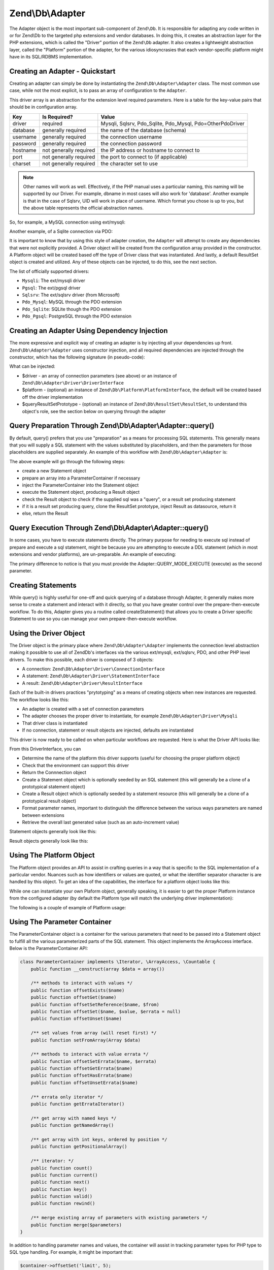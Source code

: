 .. _zend.db.adapter:

Zend\\Db\\Adapter
=================

The Adapter object is the most important sub-component of ``Zend\Db``. It is responsible for adapting any code written
in or for Zend\\Db to the targeted php extensions and vendor databases. In doing this, it creates an abstraction
layer for the PHP extensions, which is called the "Driver" portion of the ``Zend\Db`` adapter. It also creates a
lightweight abstraction layer, called the "Platform" portion of the adapter, for the various idiosyncrasies that 
each vendor-specific platform might have in its SQL/RDBMS implementation.

.. _zend.db.adapter.quickstart:

Creating an Adapter - Quickstart
--------------------------------

Creating an adapter can simply be done by instantiating the ``Zend\Db\Adapter\Adapter`` class. The most common use
case, while not the most explicit, is to pass an array of configuration to the ``Adapter``.

.. code-block:: php
   :linenos:

   $adapter = new Zend\Db\Adapter\Adapter($configArray);

This driver array is an abstraction for the extension level required parameters. Here is a table for the
key-value pairs that should be in configuration array.

.. table:: 

   +------------+----------------------+-------------------------------------------------------------+
   |Key         |Is Required?          |Value                                                        |
   +============+======================+=============================================================+
   |driver      |required              |Mysqli, Sqlsrv, Pdo_Sqlite, Pdo_Mysql, Pdo=OtherPdoDriver    |
   +------------+----------------------+-------------------------------------------------------------+
   |database    |generally required    |the name of the database (schema)                            |
   +------------+----------------------+-------------------------------------------------------------+
   |username    |generally required    |the connection username                                      |
   +------------+----------------------+-------------------------------------------------------------+
   |password    |generally required    |the connection password                                      |
   +------------+----------------------+-------------------------------------------------------------+
   |hostname    |not generally required|the IP address or hostname to connect to                     |
   +------------+----------------------+-------------------------------------------------------------+
   |port        |not generally required|the port to connect to (if applicable)                       |
   +------------+----------------------+-------------------------------------------------------------+
   |charset     |not generally required|the character set to use                                     |
   +------------+----------------------+-------------------------------------------------------------+

.. note:: 

   Other names will work as well. Effectively, if the PHP manual uses a particular naming, this naming will be
   supported by our Driver. For example, dbname in most cases will also work for 'database'. Another example is that
   in the case of Sqlsrv, UID will work in place of username. Which format you chose is up to you, but the above table
   represents the official abstraction names.

So, for example, a MySQL connection using ext/mysqli:

.. code-block:: php
   :linenos:

    $adapter = new Zend\Db\Adapter\Adapter(array(
       'driver' => 'Mysqli',
       'database' => 'zend_db_example',
       'username' => 'developer',
       'password' => 'developer-password'
    ));

Another example, of a Sqlite connection via PDO:

.. code-block:: php
   :linenos:

    $adapter = new Zend\Db\Adapter\Adapter(array(
       'driver' => 'Pdo_Sqlite',
       'database' => 'path/to/sqlite.db'
    ));

It is important to know that by using this style of adapter creation, the ``Adapter`` will attempt to create any
dependencies that were not explicitly provided. A Driver object will be created from the configuration
array provided in the constructor. A Platform object will be created based off the type of Driver class that was
instantiated. And lastly, a default ResultSet object is created and utilized. Any of these objects can be injected,
to do this, see the next section.

The list of officially supported drivers:

* ``Mysqli``: The ext/mysqli driver
* ``Pgsql``: The ext/pgsql driver
* ``Sqlsrv``: The ext/sqlsrv driver (from Microsoft)
* ``Pdo_Mysql``: MySQL through the PDO extension
* ``Pdo_Sqlite``: SQLite though the PDO extension
* ``Pdo_Pgsql``: PostgreSQL through the PDO extension

.. _zend.db.adapter.instantiating:

Creating an Adapter Using Dependency Injection
----------------------------------------------

The more expressive and explicit way of creating an adapter is by injecting all your dependencies up front.
``Zend\Db\Adapter\Adapter`` uses constructor injection, and all required dependencies are injected through the
constructor, which has the following signature (in pseudo-code):

.. code-block:: php
   :linenos:

   use Zend\Db\Adapter\Platform\PlatformInterface;
   use Zend\Db\ResultSet\ResultSet;

   class Zend\Db\Adapter\Adapter {
       public function __construct($driver, PlatformInterface $platform = null, ResultSet $queryResultSetPrototype = null)
   }

What can be injected:

* $driver - an array of connection parameters (see above) or an instance of ``Zend\Db\Adapter\Driver\DriverInterface``
* $platform - (optional) an instance of ``Zend\Db\Platform\PlatformInterface``, the default will be created based off the driver implementation
* $queryResultSetPrototype - (optional) an instance of ``Zend\Db\ResultSet\ResultSet``, to understand this object's role, see the section below on querying through the adapter

.. _zend.db.adapter.query-preparing:

Query Preparation Through Zend\\Db\\Adapter\\Adapter::query()
-------------------------------------------------------------

By default, query() prefers that you use "preparation" as a means for processing SQL statements. This generally
means that you will supply a SQL statement with the values substituted by placeholders, and then the parameters for
those placeholders are supplied separately. An example of this workflow with ``Zend\Db\Adapter\Adapter`` is:

.. code-block:: php
   :linenos:

   $adapter->query('SELECT * FROM `artist` WHERE `id` = ?', array(5));

The above example will go through the following steps:

* create a new Statement object
* prepare an array into a ParameterContainer if necessary
* inject the ParameterContainer into the Statement object
* execute the Statement object, producing a Result object
* check the Result object to check if the supplied sql was a "query", or a result set producing statement
* if it is a result set producing query, clone the ResultSet prototype, inject Result as datasource, return it
* else, return the Result

.. _zend.db.adapter.query-execution:

Query Execution Through Zend\\Db\\Adapter\\Adapter::query()
-----------------------------------------------------------

In some cases, you have to execute statements directly. The primary purpose for needing to execute sql instead of
prepare and execute a sql statement, might be because you are attempting to execute a DDL statement (which in most
extensions and vendor platforms), are un-preparable. An example of executing:

.. code-block:: php
   :linenos:

   $adapter->query('ALTER TABLE ADD INDEX(`foo_index`) ON (`foo_column`)', Adapter::QUERY_MODE_EXECUTE);

The primary difference to notice is that you must provide the Adapter::QUERY_MODE_EXECUTE (execute) as the second
parameter.

.. _zend.db.adapter.statement-creation:

Creating Statements
-------------------

While query() is highly useful for one-off and quick querying of a database through Adapter, it generally makes
more sense to create a statement and interact with it directly, so that you have greater control over the
prepare-then-execute workflow. To do this, Adapter gives you a routine called createStatement() that allows you to
create a Driver specific Statement to use so you can manage your own prepare-then-execute workflow.

.. code-block:: php
   :linenos:

   // with optional parameters to bind up-front
   $statement = $adapter->createStatement($sql, $optionalParameters);
   $result = $statement->execute();

.. _zend.db.adapter.driver:

Using the Driver Object
-----------------------

The Driver object is the primary place where  ``Zend\Db\Adapter\Adapter`` implements the connection level
abstraction making it possible to use all of Zend\Db's interfaces via the various ext/mysqli, ext/sqlsrv,
PDO, and other PHP level drivers.  To make this possible, each driver is composed of 3 objects:

* A connection: ``Zend\Db\Adapter\Driver\ConnectionInterface``
* A statement: ``Zend\Db\Adapter\Driver\StatementInterface``
* A result: ``Zend\Db\Adapter\Driver\ResultInterface``

Each of the built-in drivers practices "prytotyping" as a means of creating objects when new instances
are requested.  The workflow looks like this:

* An adapter is created with a set of connection parameters
* The adapter chooses the proper driver to instantiate, for example ``Zend\Db\Adapter\Driver\Mysqli``
* That driver class is instantiated
* If no connection, statement or result objects are injected, defaults are instantiated

This driver is now ready to be called on when particular workflows are requested.  Here is what the
Driver API looks like:

.. code-block:: php
   :linenos:

    interface DriverInterface
    {
        const PARAMETERIZATION_POSITIONAL = 'positional';
        const PARAMETERIZATION_NAMED = 'named';
        const NAME_FORMAT_CAMELCASE = 'camelCase';
        const NAME_FORMAT_NATURAL = 'natural';
        public function getDatabasePlatformName($nameFormat = self::NAME_FORMAT_CAMELCASE);
        public function checkEnvironment();
        public function getConnection();
        public function createStatement($sqlOrResource = null);
        public function createResult($resource);
        public function getPrepareType();
        public function formatParameterName($name, $type = null);
        public function getLastGeneratedValue();
    }

From this DriverInterface, you can

* Determine the name of the platform this driver supports (useful for choosing the proper platform object)
* Check that the environment can support this driver
* Return the Connnection object
* Create a Statement object which is optionally seeded by an SQL statement (this will generally be a clone of a prototypical statement object)
* Create a Result object which is optionally seeded by a statement resource (this will generally be a clone of a prototypical result object)
* Format parameter names, important to distinguish the difference between the various ways parameters are named between extensions
* Retrieve the overall last generated value (such as an auto-increment value)

Statement objects generally look like this:

.. code-block:: php
   :linenos:
   
   interface StatementInterface extends StatementContainerInterface
   {
       public function getResource();
       public function prepare($sql = null);
       public function isPrepared();
       public function execute($parameters = null);

       /** Inherited from StatementContainerInterface */
       public function setSql($sql);
       public function getSql();
       public function setParameterContainer(ParameterContainer $parameterContainer);
       public function getParameterContainer();
   }
   
Result objects generally look like this:

.. code-block:: php
   :linenos:
   
   interface ResultInterface extends \Countable, \Iterator
   {
       public function buffer();
       public function isQueryResult();
       public function getAffectedRows();
       public function getGeneratedValue();
       public function getResource();
       public function getFieldCount();
   }

.. _zend.db.adapter.platform:

Using The Platform Object
-------------------------

The Platform object provides an API to assist in crafting queries in a way that is specific to the SQL
implementation of a particular vendor. Nuances such as how identifiers or values are quoted, or what the identifier
separator character is are handled by this object. To get an idea of the capabilities, the interface for a platform
object looks like this:

.. code-block:: php
   :linenos:

   interface Zend\Db\Adapter\Platform\PlatformInterface
   {
       public function getName();
       public function getQuoteIdentifierSymbol();
       public function quoteIdentifier($identifier);
       public function quoteIdentifierChain($identiferChain)
       public function getQuoteValueSymbol();
       public function quoteValue($value);
       public function quoteValueList($valueList);
       public function getIdentifierSeparator();
       public function quoteIdentifierInFragment($identifier, array $additionalSafeWords = array());
   }

While one can instantiate your own Plaform object, generally speaking, it is easier to get the proper
Platform instance from the configured adapter (by default the Platform type will match the underlying
driver implementation):

.. code-block:: php
   :linenos:

   $platform = $adapter->getPlatform();
   // or
   $platform = $adapter->platform; // magic property access

The following is a couple of example of Platform usage:

.. code-block:: php
  :linenos:

  /** @var $adapter Zend\Db\Adapter\Adapter */
  /** @var $platform Zend\Db\Adapter\Platform\Sql92 */
  $platform = $adapter->getPlatform();
  
  // "first_name"
  echo $platform->quoteIdentifier('first_name');
  
  // " 
  echo $platform->getQuoteIdentifierSymbol(); 
  
  // "schema"."mytable"
  echo $platform->quoteIdentifierChain(array('schema','mytable')));
  
  // '
  echo $platform->getQuoteValueSymbol();
  
  // 'myvalue'
  echo $platform->quoteValue('myvalue');
  
  // 'value', 'Foo O\\'Bar'
  echo $platform->quoteValueList(array('value',"Foo O'Bar")));
  
  // .
  echo $platform->getIdentifierSeparator();
  
  // "foo" as "bar"
  echo $platform->quoteIdentifierInFragment('foo as bar');
  
  // additionally, with some safe words:
  // ("foo"."bar" = "boo"."baz")
  echo $platform->quoteIdentifierInFragment('(foo.bar = boo.baz)', array('(', ')', '='));
  
.. _zend.db.adapter.parameter-container:

Using The Parameter Container
-----------------------------

The ParameterContainer object is a container for the various parameters that need to be passed into a Statement
object to fulfill all the various parameterized parts of the SQL statement. This object implements the ArrayAccess
interface.  Below is the ParameterContainer API:

.. code-block:: php

    class ParameterContainer implements \Iterator, \ArrayAccess, \Countable {
        public function __construct(array $data = array())
        
        /** methods to interact with values */
        public function offsetExists($name)
        public function offsetGet($name)
        public function offsetSetReference($name, $from)
        public function offsetSet($name, $value, $errata = null)
        public function offsetUnset($name)
        
        /** set values from array (will reset first) */
        public function setFromArray(Array $data)
        
        /** methods to interact with value errata */
        public function offsetSetErrata($name, $errata)
        public function offsetGetErrata($name)
        public function offsetHasErrata($name)
        public function offsetUnsetErrata($name)
        
        /** errata only iterator */
        public function getErrataIterator()
        
        /** get array with named keys */
        public function getNamedArray()
        
        /** get array with int keys, ordered by position */
        public function getPositionalArray()
        
        /** iterator: */
        public function count()
        public function current()
        public function next()
        public function key()
        public function valid()
        public function rewind()
        
        /** merge existing array of parameters with existing parameters */
        public function merge($parameters)    
    }


In addition to handling parameter names and values, the container will assist in tracking parameter
types for PHP type to SQL type handling.  For example, it might be important that:

.. code-block:: php
    
    $container->offsetSet('limit', 5);
    
be bound as an integer.  To achieve this, pass in the ParameterContainer::TYPE_INTEGER constant as the 3rd parameter:

.. code-block:: php
    
    $container->offsetSet('limit', 5, $container::TYPE_INTEGER);
    
This will ensure that if the underlying driver supports typing of bound parameters, that this translated
information will also be passed along to the actual php database driver.

.. _zend.db.adapter.parameter-container.examples:

Examples
--------

Creating a Driver and Vendor portable Query, Preparing and Iterating Result

.. code-block:: php
   :linenos:

   $adapter = new Zend\Db\Adapter\Adapter($driverConfig);

   $qi = function($name) use ($adapter) { return $adapter->platform->quoteIdentifier($name); };
   $fp = function($name) use ($adapter) { return $adapter->driver->formatParameterName($name); };

   $sql = 'UPDATE ' . $qi('artist')
       . ' SET ' . $qi('name') . ' = ' . $fp('name')
       . ' WHERE ' . $qi('id') . ' = ' . $fp('id');

   /** @var $statement Zend\Db\Adapter\Driver\StatementInterface */
   $statement = $adapter->query($sql);

   $parameters = array(
       'name' => 'Updated Artist',
       'id' => 1
   );

   $statement->execute($parameters);

   // DATA INSERTED, NOW CHECK

   /* @var $statement Zend\Db\Adapter\DriverStatementInterface */
   $statement = $adapter->query('SELECT * FROM '
       . $qi('artist')
       . ' WHERE id = ' . $fp('id'));

   /* @var $results Zend\Db\ResultSet\ResultSet */
   $results = $statement->execute(array('id' => 1));

   $row = $results->current();
   $name = $row['name'];


